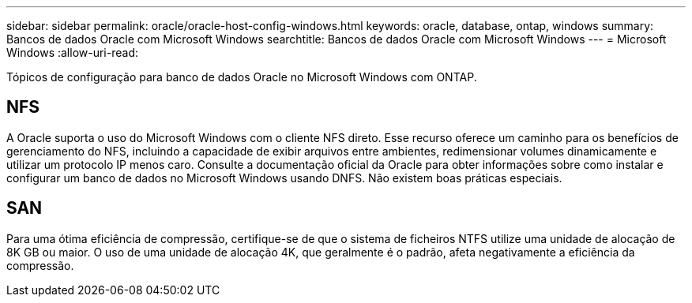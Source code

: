 ---
sidebar: sidebar 
permalink: oracle/oracle-host-config-windows.html 
keywords: oracle, database, ontap, windows 
summary: Bancos de dados Oracle com Microsoft Windows 
searchtitle: Bancos de dados Oracle com Microsoft Windows 
---
= Microsoft Windows
:allow-uri-read: 


[role="lead"]
Tópicos de configuração para banco de dados Oracle no Microsoft Windows com ONTAP.



== NFS

A Oracle suporta o uso do Microsoft Windows com o cliente NFS direto. Esse recurso oferece um caminho para os benefícios de gerenciamento do NFS, incluindo a capacidade de exibir arquivos entre ambientes, redimensionar volumes dinamicamente e utilizar um protocolo IP menos caro. Consulte a documentação oficial da Oracle para obter informações sobre como instalar e configurar um banco de dados no Microsoft Windows usando DNFS. Não existem boas práticas especiais.



== SAN

Para uma ótima eficiência de compressão, certifique-se de que o sistema de ficheiros NTFS utilize uma unidade de alocação de 8K GB ou maior. O uso de uma unidade de alocação 4K, que geralmente é o padrão, afeta negativamente a eficiência da compressão.
